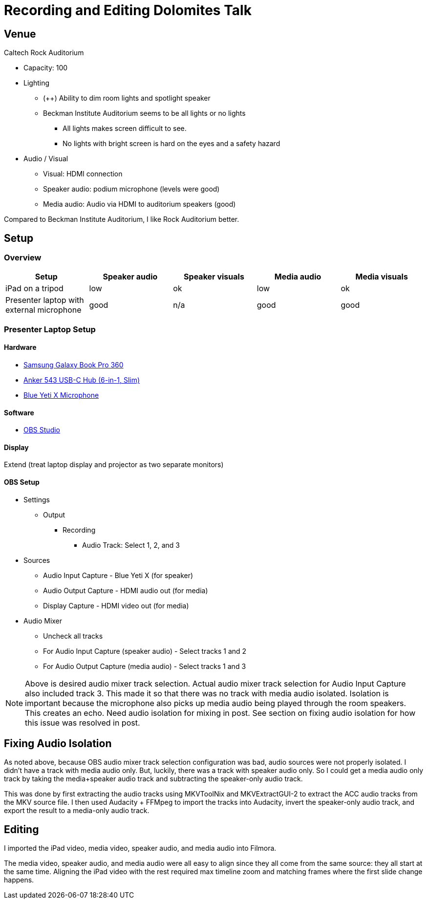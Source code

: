 = Recording and Editing Dolomites Talk

== Venue

Caltech Rock Auditorium

* Capacity: 100
* Lighting
** (++) Ability to dim room lights and spotlight speaker
** Beckman Institute Auditorium seems to be all lights or no lights
*** All lights makes screen difficult to see.
*** No lights with bright screen is hard on the eyes and a safety hazard
* Audio / Visual
** Visual: HDMI connection
** Speaker audio: podium microphone (levels were good)
** Media audio: Audio via HDMI to auditorium speakers (good)

Compared to Beckman Institute Auditorium, I like Rock Auditorium better.

== Setup

=== Overview

|===
|Setup |Speaker audio |Speaker visuals |Media audio |Media visuals

|iPad on a tripod
|low
|ok
|low
|ok

|Presenter laptop with external microphone
|good
|n/a
|good
|good
|===

=== Presenter Laptop Setup

==== Hardware

* https://www.samsung.com/us/app/computing/galaxy-book-pro-360/[Samsung Galaxy Book Pro 360]
* https://www.anker.com/products/a8365[Anker 543 USB-C Hub (6-in-1, Slim)]
* https://www.logitechg.com/en-us/products/streaming-gear/yeti-x-professional-microphone.988-000105.html[Blue Yeti X Microphone]

==== Software

* https://obsproject.com/[OBS Studio]

==== Display

Extend (treat laptop display and projector as two separate monitors)

==== OBS Setup

* Settings
** Output
*** Recording
**** Audio Track: Select 1, 2, and 3

* Sources
** Audio Input Capture - Blue Yeti X (for speaker)
** Audio Output Capture - HDMI audio out (for media)
** Display Capture - HDMI video out (for media)
* Audio Mixer
** Uncheck all tracks
** For Audio Input Capture (speaker audio) - Select tracks 1 and 2
** For Audio Output Capture (media audio) - Select tracks 1 and 3

NOTE: Above is desired audio mixer track selection.
Actual audio mixer track selection for Audio Input Capture also included track 3.
This made it so that there was no track with media audio isolated.
Isolation is important because the microphone also picks up media audio being played through the room speakers.
This creates an echo.
Need audio isolation for mixing in post.
See section on fixing audio isolation for how this issue was resolved in post.

== Fixing Audio Isolation

As noted above, because OBS audio mixer track selection configuration was bad, audio sources were not properly isolated.
I didn't have a track with media audio only.
But, luckily, there was a track with speaker audio only.
So I could get a media audio only track by taking the media+speaker audio track and subtracting the speaker-only audio track.

This was done by first extracting the audio tracks using MKVToolNix and MKVExtractGUI-2 to extract the ACC audio tracks from the MKV source file.
I then used Audacity + FFMpeg to import the tracks into Audacity, invert the speaker-only audio track, and export the result to a media-only audio track.

== Editing

I imported the iPad video, media video, speaker audio, and media audio into Filmora.

The media video, speaker audio, and media audio were all easy to align since they all come from the same source:  they all start at the same time.
Aligning the iPad video with the rest required max timeline zoom and matching frames where the first slide change happens.
